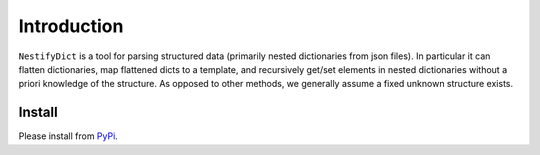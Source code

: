 Introduction
============

``NestifyDict`` is a tool for parsing structured data (primarily nested dictionaries from json files). 
In particular it can flatten dictionaries, map flattened dicts to a template, and recursively get/set elements in nested dictionaries without a priori knowledge of the structure.
As opposed to other methods, we generally assume a fixed unknown structure exists.


Install
*******

Please install from `PyPi <https://pypi.org/project/nestifydict/>`_.
